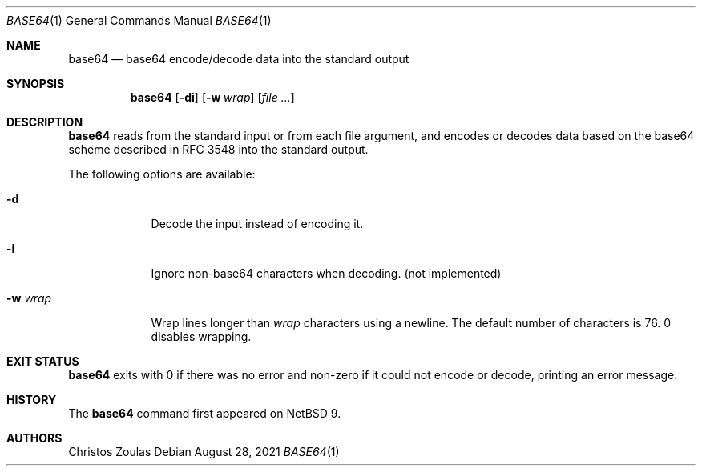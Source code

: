 .\"	$NetBSD: base64.1,v 1.4 2021/08/28 10:29:15 christos Exp $
.\"
.\" Copyright (c) 2018 The NetBSD Foundation, Inc.
.\" All rights reserved.
.\"
.\" This code is derived from software contributed to The NetBSD Foundation
.\" by Christos Zoulas.
.\"
.\" Redistribution and use in source and binary forms, with or without
.\" modification, are permitted provided that the following conditions
.\" are met:
.\" 1. Redistributions of source code must retain the above copyright
.\"    notice, this list of conditions and the following disclaimer.
.\" 2. Redistributions in binary form must reproduce the above copyright
.\"    notice, this list of conditions and the following disclaimer in the
.\"    documentation and/or other materials provided with the distribution.
.\"
.\" THIS SOFTWARE IS PROVIDED BY THE NETBSD FOUNDATION, INC. AND CONTRIBUTORS
.\" ``AS IS'' AND ANY EXPRESS OR IMPLIED WARRANTIES, INCLUDING, BUT NOT LIMITED
.\" TO, THE IMPLIED WARRANTIES OF MERCHANTABILITY AND FITNESS FOR A PARTICULAR
.\" PURPOSE ARE DISCLAIMED.  IN NO EVENT SHALL THE FOUNDATION OR CONTRIBUTORS
.\" BE LIABLE FOR ANY DIRECT, INDIRECT, INCIDENTAL, SPECIAL, EXEMPLARY, OR
.\" CONSEQUENTIAL DAMAGES (INCLUDING, BUT NOT LIMITED TO, PROCUREMENT OF
.\" SUBSTITUTE GOODS OR SERVICES; LOSS OF USE, DATA, OR PROFITS; OR BUSINESS
.\" INTERRUPTION) HOWEVER CAUSED AND ON ANY THEORY OF LIABILITY, WHETHER IN
.\" CONTRACT, STRICT LIABILITY, OR TORT (INCLUDING NEGLIGENCE OR OTHERWISE)
.\" ARISING IN ANY WAY OUT OF THE USE OF THIS SOFTWARE, EVEN IF ADVISED OF THE
.\" POSSIBILITY OF SUCH DAMAGE.
.\"
.\"
.Dd August 28, 2021
.Dt BASE64 1
.Os
.Sh NAME
.Nm base64
.Nd base64 encode/decode data into the standard output
.Sh SYNOPSIS
.Nm
.Op Fl di
.Op Fl w Ar wrap
.Op Ar
.Sh DESCRIPTION
.Nm
reads from the standard input or from each file argument, and encodes
or decodes data based on the base64 scheme described in RFC 3548 into
the standard output.
.Pp
The following options are available:
.Bl -tag -width XXXXXXX
.It Fl d
Decode the input instead of encoding it.
.It Fl i
Ignore non-base64 characters when decoding. (not implemented)
.It Fl w Ar wrap
Wrap lines longer than
.Ar wrap
characters using a newline.
The default number of characters is 76.
0 disables wrapping.
.El
.Sh EXIT STATUS
.Nm
exits with 0 if there was no error and non-zero if it could not encode or
decode, printing an error message.
.\" .Sh SEE ALSO
.\" .Xr b64_ntop 3 ,
.\" .Xr b64_pton 3
.Sh HISTORY
The
.Nm
command first appeared on
.\" Linux ?, MacOS/X ?, and
.Nx 9 .
.Sh AUTHORS
.An Christos Zoulas
